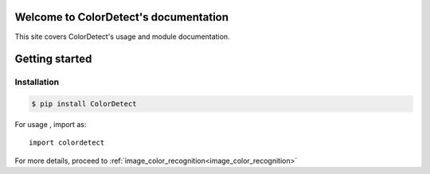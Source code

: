 Welcome to ColorDetect's documentation
======================================

This site covers ColorDetect's usage and module documentation.


Getting started
===============

Installation
------------
.. code-block:: bash

    $ pip install ColorDetect

For usage , import as::

    import colordetect


For more details, proceed to :ref:`image_color_recognition<image_color_recognition>`